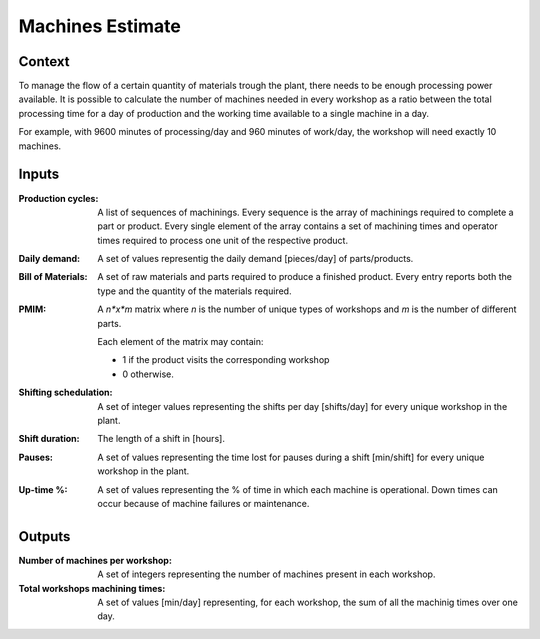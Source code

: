 Machines Estimate
--------------------------------------------------------------------------------

Context
^^^^^^^^^^^^^^^^^^^^^^^^^^^^^^^^^^^^^^^^^^^^^^^^^^^^^^^^^^^^^^^^^^^^^^^^^^^^^^^^

To manage the flow of a certain quantity of materials trough the plant, there 
needs to be enough processing power available. 
It is possible to calculate the number of machines needed in every workshop as a
ratio between the total processing time for a day of production and the working 
time available to a single machine in a day.

For example, with 9600 minutes of processing/day and 960 minutes of work/day, 
the workshop will need exactly 10 machines. 

Inputs
^^^^^^^^^^^^^^^^^^^^^^^^^^^^^^^^^^^^^^^^^^^^^^^^^^^^^^^^^^^^^^^^^^^^^^^^^^^^^^^^

:Production cycles: A list of sequences of machinings. Every sequence is the 
                    array of machinings required to complete a part or product. 
                    Every single element of the array contains a set of 
                    machining times and operator times required to process one 
                    unit of the respective product.

:Daily demand:  A set of values representig the daily demand [pieces/day] of 
                parts/products.

:Bill of Materials: A set of raw materials and parts required to produce a 
                    finished product. 
                    Every entry reports both the type and the quantity of the 
                    materials required.

:PMIM:  A *n*x*m* matrix where *n* is the number of unique types of workshops 
        and *m* is the number of different parts. 

        Each element of the matrix may contain:

        - 1 if the product visits the corresponding workshop
        - 0 otherwise.

:Shifting schedulation: A set of integer values representing the shifts per day 
                        [shifts/day] for every unique workshop in the plant.

:Shift duration: The length of a shift in [hours].

:Pauses:    A set of values representing the time lost for pauses during a shift 
            [min/shift] for every unique workshop in the plant. 

:Up-time %: A set of values representing the % of time in which each machine is 
            operational. 
            Down times can occur because of machine failures or maintenance.

Outputs
^^^^^^^^^^^^^^^^^^^^^^^^^^^^^^^^^^^^^^^^^^^^^^^^^^^^^^^^^^^^^^^^^^^^^^^^^^^^^^^^

:Number of machines per workshop:   A set of integers representing the number 
                                    of machines present in each workshop.

:Total workshops machining times:   A set of values [min/day] representing, for 
                                    each workshop, the sum of all the machinig 
                                    times over one day.
